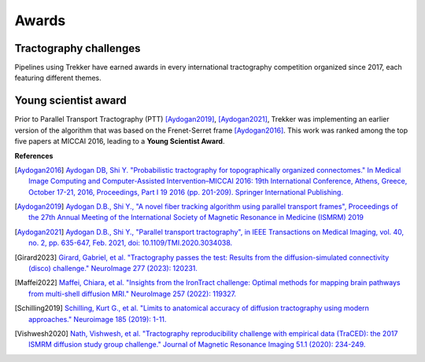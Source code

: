 Awards
======

Tractography challenges
-----------------------

Pipelines using Trekker have earned awards in every international tractography competition organized since 2017, each featuring different themes.



.. figure:: challenges.png
	:align: center
	:height: 900px

Young scientist award
---------------------

Prior to Parallel Transport Tractography (PTT) [Aydogan2019]_, [Aydogan2021]_, Trekker was implementing an earlier version of the algorithm that was based on the Frenet-Serret frame [Aydogan2016]_. This work was ranked among the top five papers at MICCAI 2016, leading to a **Young Scientist Award**.


**References**

.. [Aydogan2016] `Aydogan DB, Shi Y. "Probabilistic tractography for topographically organized connectomes." In Medical Image Computing and Computer-Assisted Intervention–MICCAI 2016: 19th International Conference, Athens, Greece, October 17-21, 2016, Proceedings, Part I 19 2016 (pp. 201-209). Springer International Publishing. <https://link.springer.com/chapter/10.1007/978-3-319-46720-7_24>`__

.. [Aydogan2019] `Aydogan D.B., Shi Y., "A novel fiber tracking algorithm using parallel transport frames", Proceedings of the 27th Annual Meeting of the International Society of Magnetic Resonance in Medicine (ISMRM) 2019 <https://www.researchgate.net/publication/336847169_A_novel_fiber-tracking_algorithm_using_parallel_transport_frames>`__

.. [Aydogan2021] `Aydogan D.B., Shi Y., "Parallel transport tractography", in IEEE Transactions on Medical Imaging, vol. 40, no. 2, pp. 635-647, Feb. 2021, doi: 10.1109/TMI.2020.3034038. <https://ieeexplore.ieee.org/abstract/document/9239977/>`__

.. [Girard2023] `Girard, Gabriel, et al. "Tractography passes the test: Results from the diffusion-simulated connectivity (disco) challenge." NeuroImage 277 (2023): 120231. <https://www.sciencedirect.com/science/article/pii/S1053811923003828>`__

.. [Maffei2022] `Maffei, Chiara, et al. "Insights from the IronTract challenge: Optimal methods for mapping brain pathways from multi-shell diffusion MRI." NeuroImage 257 (2022): 119327. <https://www.sciencedirect.com/science/article/pii/S1053811922004463>`__

.. [Schilling2019] `Schilling, Kurt G., et al. "Limits to anatomical accuracy of diffusion tractography using modern approaches." Neuroimage 185 (2019): 1-11. <https://www.sciencedirect.com/science/article/pii/S1053811918319888?casa_token=TUClvAyGVXwAAAAA:b463jtW5LPR7WICue9kaob7-J61YbQxkUGuB_IoHnmqZn44k4sofRw1YSPRyVM_V2NM6-0xpTpKp>`__

.. [Vishwesh2020] `Nath, Vishwesh, et al. "Tractography reproducibility challenge with empirical data (TraCED): the 2017 ISMRM diffusion study group challenge." Journal of Magnetic Resonance Imaging 51.1 (2020): 234-249. <https://onlinelibrary.wiley.com/doi/abs/10.1002/jmri.26794>`__

